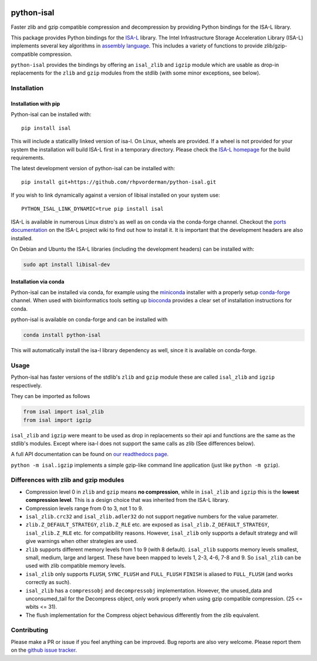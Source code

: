 .. image:: https://img.shields.io/pypi/v/isal.svg
  :target: https://pypi.org/project/isal/
  :alt:

.. image:: https://img.shields.io/conda/v/conda-forge/python-isal.svg
  :target: https://github.com/conda-forge/python-isal-feedstock
  :alt:

.. image:: https://img.shields.io/pypi/pyversions/isal.svg
  :target: https://pypi.org/project/isal/
  :alt:

.. image:: https://img.shields.io/pypi/l/isal.svg
  :target: https://github.com/LUMC/isal/blob/main/LICENSE
  :alt:

.. image:: https://travis-ci.com/pycompression/python-isal.svg?branch=develop
  :target: https://travis-ci.com/github/pycompression/python-isal
  :alt:

.. image:: https://codecov.io/gh/pycompression/python-isal/branch/develop/graph/badge.svg
  :target: https://codecov.io/gh/pycompression/python-isal
  :alt:

.. image:: https://readthedocs.org/projects/python-isal/badge
   :target: https://python-isal.readthedocs.io
   :alt:


python-isal
===========

Faster zlib and gzip compatible compression and decompression
by providing Python bindings for the ISA-L library.

This package provides Python bindings for the `ISA-L
<https://github.com/intel/isa-l>`_ library. The Intel Infrastructure Storage
Acceleration Library (ISA-L) implements several key algorithms in `assembly
language <https://en.wikipedia.org/wiki/Assembly_language>`_. This includes
a variety of functions to provide zlib/gzip-compatible compression.

``python-isal`` provides the bindings by offering an ``isal_zlib`` and
``igzip`` module which are usable as drop-in replacements for the ``zlib``
and ``gzip`` modules from the stdlib (with some minor exceptions, see below).

Installation
------------
Installation with pip
.....................
Python-isal can be installed with::

    pip install isal

This will include a staticallly linked version of isa-l. On Linux, wheels
are provided. If a wheel is not provided for your system the installation will
build ISA-L first in a temporary directory. Please check the `ISA-L homepage
<https://github.com/intel/isa-l>`_ for the build requirements.

The latest development version of python-isal can be installed with::

    pip install git+https://github.com/rhpvorderman/python-isal.git

If you wish to link
dynamically against a version of libisal installed on your system use::

     PYTHON_ISAL_LINK_DYNAMIC=true pip install isal

ISA-L is available in numerous Linux distro's as well as on conda via the
conda-forge channel. Checkout the `ports documentation
<https://github.com/intel/isa-l/wiki/Ports--Repos>`_ on the ISA-L project wiki
to find out how to install it. It is important that the development headers
are also installed.

On Debian and Ubuntu the ISA-L libraries (including the development headers)
can be installed with:

.. code-block::

  sudo apt install libisal-dev

Installation via conda
..................................
Python-isal can be installed via conda, for example using
the `miniconda <https://docs.conda.io/en/latest/miniconda.html>`_ installer
with a properly setup `conda-forge 
<https://conda-forge.org/docs/user/introduction.html#how-can-i-install-packages-from-conda-forge>`_
channel. When used with bioinformatics tools setting up `bioconda 
<http://bioconda.github.io/user/install.html#install-conda>`_
provides a clear set of installation instructions for conda.

python-isal is available on conda-forge and can be installed with 

.. code-block::

  conda install python-isal

This will automatically install the isa-l library dependency as well, since
it is available on conda-forge.


Usage
-----

Python-isal has faster versions of the stdlib's ``zlib`` and ``gzip`` module
these are called ``isal_zlib`` and ``igzip`` respectively.

They can be imported as follows

.. code-block:: python

    from isal import isal_zlib
    from isal import igzip

``isal_zlib`` and ``igzip`` were meant to be used as drop in replacements so
their api and functions are the same as the stdlib's modules. Except where
isa-l does not support the same calls as zlib (See differences below).

A full API documentation can be found on `our readthedocs page
<https://python-isal.readthedocs.io>`_.

``python -m isal.igzip`` implements a simple gzip-like command line
application (just like ``python -m gzip``).

Differences with zlib and gzip modules
--------------------------------------

+ Compression level 0 in ``zlib`` and ``gzip`` means **no compression**, while
  in ``isal_zlib`` and ``igzip`` this is the **lowest compression level**.
  This is a design choice that was inherited from the ISA-L library.
+ Compression levels range from 0 to 3, not 1 to 9.
+ ``isal_zlib.crc32`` and ``isal_zlib.adler32`` do not support negative
  numbers for the value parameter.
+ ``zlib.Z_DEFAULT_STRATEGY``, ``zlib.Z_RLE`` etc. are exposed as
  ``isal_zlib.Z_DEFAULT_STRATEGY``, ``isal_zlib.Z_RLE`` etc. for compatibility
  reasons. However, ``isal_zlib`` only supports a default strategy and will
  give warnings when other strategies are used.
+ ``zlib`` supports different memory levels from 1 to 9 (with 8 default).
  ``isal_zlib`` supports memory levels smallest, small, medium, large and
  largest. These have been mapped to levels 1, 2-3, 4-6, 7-8 and 9. So
  ``isal_zlib`` can be used with zlib compatible memory levels.
+ ``isal_zlib`` only supports ``FLUSH``, ``SYNC_FLUSH`` and ``FULL_FLUSH``
  ``FINISH`` is aliased to ``FULL_FLUSH`` (and works correctly as such).
+ ``isal_zlib`` has a ``compressobj`` and ``decompressobj`` implementation.
  However, the unused_data and unconsumed_tail for the Decompress object, only
  work properly when using gzip compatible compression. (25 <= wbits <= 31).
+ The flush implementation for the Compress object behavious differently from
  the zlib equivalent.

Contributing
------------
Please make a PR or issue if you feel anything can be improved. Bug reports
are also very welcome. Please report them on the `github issue tracker
<https://github.com/rhpvorderman/python-isal/issues>`_.
